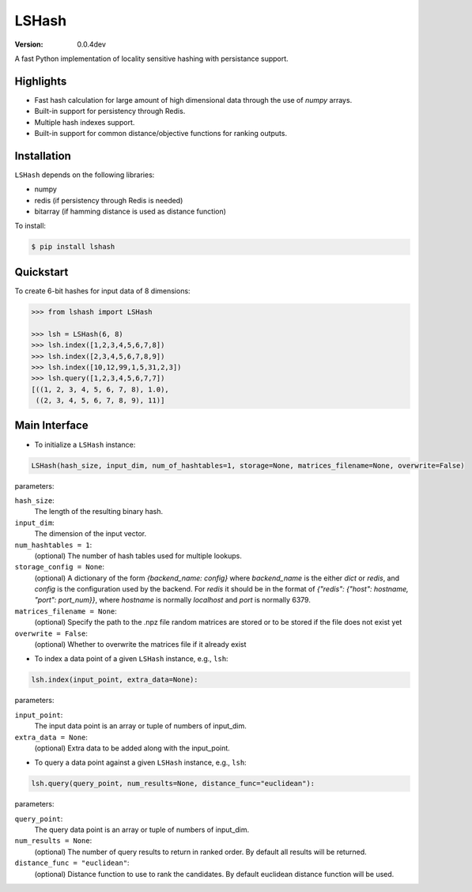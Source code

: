 ======
LSHash
======

:Version: 0.0.4dev

A fast Python implementation of locality sensitive hashing with persistance
support.

Highlights
==========

- Fast hash calculation for large amount of high dimensional data through the use of `numpy` arrays.
- Built-in support for persistency through Redis.
- Multiple hash indexes support.
- Built-in support for common distance/objective functions for ranking outputs.

Installation
============
``LSHash`` depends on the following libraries:

- numpy
- redis (if persistency through Redis is needed)
- bitarray (if hamming distance is used as distance function)

To install:

.. code-block:: bash

    $ pip install lshash

Quickstart
==========
To create 6-bit hashes for input data of 8 dimensions:

.. code-block:: python

    >>> from lshash import LSHash

    >>> lsh = LSHash(6, 8)
    >>> lsh.index([1,2,3,4,5,6,7,8])
    >>> lsh.index([2,3,4,5,6,7,8,9])
    >>> lsh.index([10,12,99,1,5,31,2,3])
    >>> lsh.query([1,2,3,4,5,6,7,7])
    [((1, 2, 3, 4, 5, 6, 7, 8), 1.0),
     ((2, 3, 4, 5, 6, 7, 8, 9), 11)]


Main Interface
==============

- To initialize a ``LSHash`` instance:

.. code-block:: python

    LSHash(hash_size, input_dim, num_of_hashtables=1, storage=None, matrices_filename=None, overwrite=False)

parameters:

``hash_size``:
    The length of the resulting binary hash.
``input_dim``:
    The dimension of the input vector.
``num_hashtables = 1``:
    (optional) The number of hash tables used for multiple lookups.
``storage_config = None``:
    (optional) A dictionary of the form `{backend_name: config}` where
    `backend_name` is the either `dict` or `redis`, and `config` is the
    configuration used by the backend. For `redis` it should be in the
    format of `{"redis": {"host": hostname, "port": port_num}}`, where
    `hostname` is normally `localhost` and `port` is normally 6379.
``matrices_filename = None``:
    (optional) Specify the path to the .npz file random matrices are stored
    or to be stored if the file does not exist yet
``overwrite = False``:
    (optional) Whether to overwrite the matrices file if it already exist

- To index a data point of a given ``LSHash`` instance, e.g., ``lsh``:

.. code-block:: python

    lsh.index(input_point, extra_data=None):

parameters:

``input_point``:
    The input data point is an array or tuple of numbers of input_dim.
``extra_data = None``:
    (optional) Extra data to be added along with the input_point.

- To query a data point against a given ``LSHash`` instance, e.g., ``lsh``:

.. code-block:: python

    lsh.query(query_point, num_results=None, distance_func="euclidean"):

parameters:

``query_point``:
    The query data point is an array or tuple of numbers of input_dim.
``num_results = None``:
    (optional) The number of query results to return in ranked order. By
    default all results will be returned.
``distance_func = "euclidean"``:
    (optional) Distance function to use to rank the candidates. By default
    euclidean distance function will be used.
